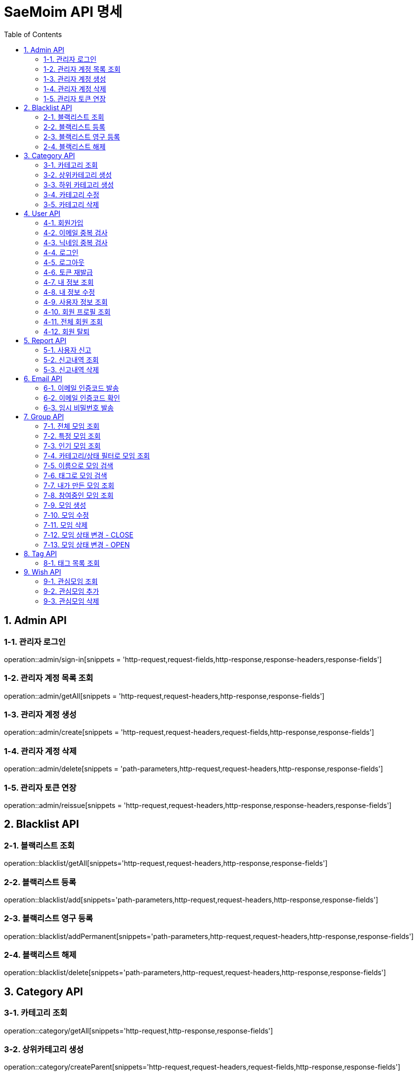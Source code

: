 = SaeMoim API 명세
:toc: left
:toclevels: 2
:source-highlighter: highlightjs

== 1. Admin API

=== 1-1. 관리자 로그인

operation::admin/sign-in[snippets = 'http-request,request-fields,http-response,response-headers,response-fields']

=== 1-2. 관리자 계정 목록 조회

operation::admin/getAll[snippets = 'http-request,request-headers,http-response,response-fields']

=== 1-3. 관리자 계정 생성

operation::admin/create[snippets = 'http-request,request-headers,request-fields,http-response,response-fields']

=== 1-4. 관리자 계정 삭제

operation::admin/delete[snippets = 'path-parameters,http-request,request-headers,http-response,response-fields']

=== 1-5. 관리자 토큰 연장

operation::admin/reissue[snippets = 'http-request,request-headers,http-response,response-headers,response-fields']

== 2. Blacklist API

=== 2-1. 블랙리스트 조회

operation::blacklist/getAll[snippets='http-request,request-headers,http-response,response-fields']

=== 2-2. 블랙리스트 등록

operation::blacklist/add[snippets='path-parameters,http-request,request-headers,http-response,response-fields']

=== 2-3. 블랙리스트 영구 등록

operation::blacklist/addPermanent[snippets='path-parameters,http-request,request-headers,http-response,response-fields']

=== 2-4. 블랙리스트 해제

operation::blacklist/delete[snippets='path-parameters,http-request,request-headers,http-response,response-fields']

== 3. Category API

=== 3-1. 카테고리 조회

operation::category/getAll[snippets='http-request,http-response,response-fields']

=== 3-2. 상위카테고리 생성

operation::category/createParent[snippets='http-request,request-headers,request-fields,http-response,response-fields']

=== 3-3. 하위 카테고리 생성

operation::category/createChild[snippets='path-parameters,http-request,request-headers,request-fields,http-response,response-fields']

=== 3-4. 카테고리 수정

operation::category/update[snippets='path-parameters,http-request,request-headers,request-fields,http-response,response-fields']

=== 3-5. 카테고리 삭제

operation::category/delete[snippets='path-parameters,http-request,request-headers,http-response,response-fields']

== 4. User API

=== 4-1. 회원가입

operation::user/sign-up[snippets='http-request,request-fields,http-response,response-fields']

=== 4-2. 이메일 중복 검사

operation::user/email-check[snippets='http-request,request-fields,http-response,response-fields']

=== 4-3. 닉네임 중복 검사

operation::user/username-check[snippets='http-request,request-fields,http-response,response-fields']

=== 4-4. 로그인

operation::user/login[snippets='http-request,request-fields,http-response,response-headers,response-fields']

=== 4-5. 로그아웃

operation::user/logout[snippets='http-request,request-headers,http-response,response-fields']

=== 4-6. 토큰 재발급

operation::user/reissue[snippets='http-request,request-headers,http-response,response-headers,response-fields']

=== 4-7. 내 정보 조회

operation::user/myProfile[snippets='http-request,request-headers,http-response,response-fields']

=== 4-8. 내 정보 수정

operation::user/update-profile[snippets='http-request,request-headers,request-part-requestDto-fields,http-response,response-fields']

=== 4-9. 사용자 정보 조회

operation::user/user-info[snippets='http-request,request-headers,http-response,response-fields']

=== 4-10. 회원 프로필 조회

operation::user/profile[snippets='http-request,request-headers,http-response,response-fields']

=== 4-11. 전체 회원 조회

operation::user/getAll[snippets='http-request,request-headers,http-response,response-fields']

=== 4-12. 회원 탈퇴

operation::user/withdrawal[snippets='http-request,request-headers,request-fields,http-response,response-fields']

== 5. Report API

=== 5-1. 사용자 신고

operation::report/do[snippets='path-parameters,http-request,request-headers,request-fields,http-response,response-fields']

=== 5-2. 신고내역 조회

operation::report/getAll[snippets='path-parameters,http-request,request-headers,http-response,response-fields']

=== 5-3. 신고내역 삭제

operation::report/delete[snippets='path-parameters,http-request,request-headers,http-response,response-fields']

== 6. Email API

=== 6-1. 이메일 인증코드 발송

operation::email/send-code[snippets='http-request,request-fields,http-response,response-fields']

=== 6-2. 이메일 인증코드 확인

operation::email/check-code[snippets='http-request,request-fields,http-response,response-fields']

=== 6-3. 임시 비밀번호 발송

operation::email/send-pwd[snippets='http-request,request-fields,http-response,response-fields']

== 7. Group API

=== 7-1. 전체 모임 조회

operation::group/getAll[snippets='http-request,http-response,response-fields']

=== 7-2. 특정 모임 조회

operation::group/get[snippets='path-parameters,http-request,http-response,response-fields']

=== 7-3. 인기 모임 조회

operation::group/get-popular[snippets='http-request,http-response,response-fields']

=== 7-4. 카테고리/상태 필터로 모임 조회

operation::group/filter[snippets='path-parameters,query-parameters,http-request,http-response,response-fields']

=== 7-5. 이름으로 모임 검색

operation::group/name[snippets='query-parameters,http-request,http-response,response-fields']

=== 7-6. 태그로 모임 검색

operation::group/tag[snippets='query-parameters,http-request,http-response,response-fields']

=== 7-7. 내가 만든 모임 조회

operation::group/leader[snippets='http-request,request-headers,http-response,response-fields']

=== 7-8. 참여중인 모임 조회

operation::group/participant[snippets='http-request,request-headers,http-response,response-fields']

=== 7-9. 모임 생성

operation::group/create[snippets='http-request,request-headers,request-part-requestDto-fields,http-response,response-fields']

=== 7-10. 모임 수정

operation::group/update[snippets='http-request,request-headers,request-part-requestDto-fields,http-response,response-fields']

=== 7-11. 모임 삭제

operation::group/delete[snippets='path-parameters,http-request,request-headers,http-response,response-fields']

=== 7-12. 모임 상태 변경 - CLOSE

operation::group/close[snippets='path-parameters,http-request,request-headers,http-response,response-fields']

=== 7-13. 모임 상태 변경 - OPEN

operation::group/open[snippets='path-parameters,http-request,request-headers,http-response,response-fields']

== 8. Tag API

=== 8-1. 태그 목록 조회

operation::tag/getAll[snippets='http-request,http-response,response-fields']

== 9. Wish API

=== 9-1. 관심모임 조회

operation::wish/getAll[snippets='http-request,request-headers,http-response,response-fields']

=== 9-2. 관심모임 추가

operation::wish/wish[snippets='path-parameters,http-request,request-headers,http-response,response-fields']

=== 9-3. 관심모임 삭제

operation::wish/delete[snippets='path-parameters,http-request,request-headers,http-response,response-fields']
